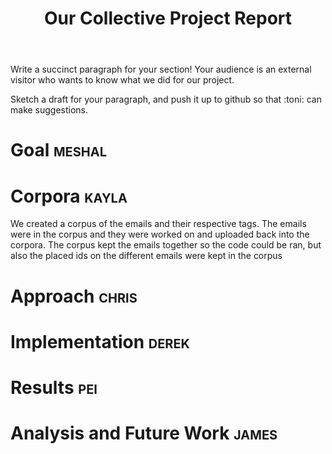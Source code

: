 #+title: Our Collective Project Report

Write a succinct paragraph for your section!  Your audience is an external
visitor who wants to know what we did for our project.

Sketch a draft for your paragraph, and push it up to github so
that :toni: can make suggestions.


* Goal :meshal:
* Corpora 							      :kayla:

We created a corpus of the emails and their respective tags. The emails
were in the corpus and they were worked on and uploaded back into the
corpora. The corpus kept the emails together so the code could be ran, but
also the placed ids on the different emails were kept in the corpus 
* Approach :chris:
  
* Implementation :derek:

* Results :pei:

* Analysis and Future Work 					      :james:


